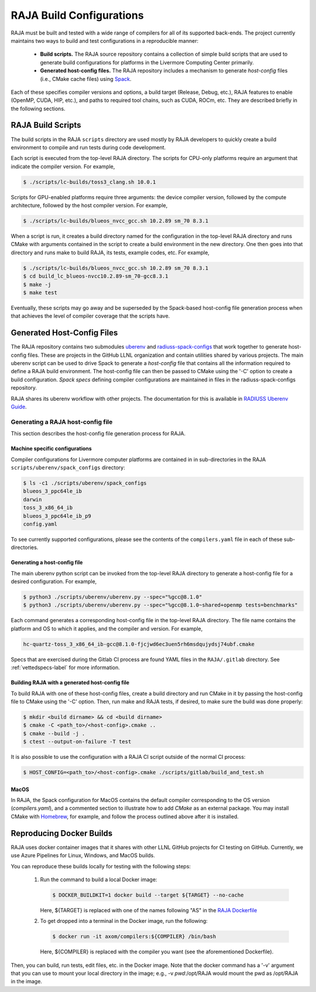 .. ##
.. ## Copyright (c) 2016-22, Lawrence Livermore National Security, LLC
.. ## and RAJA project contributors. See the RAJA/LICENSE file
.. ## for details.
.. ##
.. ## SPDX-License-Identifier: (BSD-3-Clause)
.. ##

.. host_config:

**************************
RAJA Build Configurations
**************************

RAJA must be built and tested with a wide range of compilers for 
all of its supported back-ends. The project currently maintains two 
ways to build and test configurations in a reproducible manner:

  * **Build scripts.** The RAJA source repository contains a collection of
    simple build scripts that are used to generate build configurations 
    for platforms in the Livermore Computing Center primarily.
    
  * **Generated host-config files.** The RAJA repository includes a 
    mechanism to generate *host-config* files (i.e., CMake cache files)
    using `Spack <https://github.com/spack/spack>`_.

Each of these specifies compiler versions and options, a build target 
(Release, Debug, etc.), RAJA features to enable (OpenMP, CUDA, HIP, etc.), 
and paths to required tool chains, such as CUDA, ROCm, etc.  
They are described briefly in the following sections.


===================
RAJA Build Scripts
===================

The build scripts in the RAJA ``scripts`` directory are used mostly by RAJA 
developers to quickly create a build environment to compile and run tests
during code development. 

Each script is executed from the top-level RAJA directory. The scripts for
CPU-only platforms require an argument that indicate the compiler version.
For example,

.. code-block:: bash

  $ ./scripts/lc-builds/toss3_clang.sh 10.0.1

Scripts for GPU-enabled platforms require three arguments: the device
compiler version, followed by the compute architecture, followed by the host
compiler version. For example,

.. code-block:: bash

  $ ./scripts/lc-builds/blueos_nvcc_gcc.sh 10.2.89 sm_70 8.3.1

When a script is run, it creates a build directory named for the configuration
in the top-level RAJA directory and runs CMake with arguments contained in the 
script to create a build environment in the new directory. One then goes into 
that directory and runs make to build RAJA, its tests, example codes, etc.  
For example,

.. code-block:: bash

  $ ./scripts/lc-builds/blueos_nvcc_gcc.sh 10.2.89 sm_70 8.3.1
  $ cd build_lc_blueos-nvcc10.2.89-sm_70-gcc8.3.1
  $ make -j
  $ make test

Eventually, these scripts may go away and be superseded by the Spack-based
host-config file generation process when that achieves the level of
compiler coverage that the scripts have.


============================
Generated Host-Config Files
============================

The RAJA repository contains two submodules 
`uberenv <https://github.com/LLNL/uberenv>`_ and
`radiuss-spack-configs <https://github.com/LLNL/radiuss-spack-configs>`_ that 
work together to generate host-config files. These are projects in the 
GitHub LLNL organization and contain utilities shared by various projects. 
The main uberenv script can be used to drive Spack to generate a *host-config* 
file that contains all the information required to define a RAJA build 
environment. The host-config file can then be passed to CMake using the '-C' 
option to create a build configuration. *Spack specs* defining compiler 
configurations are maintained in files in the radiuss-spack-configs 
repository.

RAJA shares its uberenv workflow with other projects. The documentation 
for this is available in `RADIUSS Uberenv Guide <https://radiuss-ci.readthedocs.io/en/latest/uberenv.html#uberenv-guide>`_.


Generating a RAJA host-config file
------------------------------------

This section describes the host-config file generation process for RAJA.

Machine specific configurations
^^^^^^^^^^^^^^^^^^^^^^^^^^^^^^^

Compiler configurations for Livermore computer platforms are contained in 
in sub-directories in the RAJA ``scripts/uberenv/spack_configs`` directory:

.. code-block:: bash

  $ ls -c1 ./scripts/uberenv/spack_configs
  blueos_3_ppc64le_ib
  darwin
  toss_3_x86_64_ib
  blueos_3_ppc64le_ib_p9
  config.yaml

To see currently supported configurations, please see the contents of the 
``compilers.yaml`` file in each of these sub-directories.

Generating a host-config file
^^^^^^^^^^^^^^^^^^^^^^^^^^^^^^

The main uberenv python script can be invoked from the top-level RAJA directory
to generate a host-config file for a desired configuration. For example,

.. code-block:: bash

  $ python3 ./scripts/uberenv/uberenv.py --spec="%gcc@8.1.0"
  $ python3 ./scripts/uberenv/uberenv.py --spec="%gcc@8.1.0~shared+openmp tests=benchmarks"

Each command generates a corresponding host-config file in the top-level RAJA 
directory. The file name contains the platform and OS to which it applies, and 
the compiler and version. For example,

.. code-block:: bash

  hc-quartz-toss_3_x86_64_ib-gcc@8.1.0-fjcjwd6ec3uen5rh6msdqujydsj74ubf.cmake

Specs that are exercised during the Gitlab CI process are found YAML files in 
the ``RAJA/.gitlab`` directory. See :ref:`vettedspecs-label` for more 
information.

Building RAJA with a generated host-config file
^^^^^^^^^^^^^^^^^^^^^^^^^^^^^^^^^^^^^^^^^^^^^^^^

To build RAJA with one of these host-config files, create a build directory and
run CMake in it by passing the host-config file to CMake using the '-C' option.
Then, run make and RAJA tests, if desired, to make sure the build was done
properly:

.. code-block:: bash

  $ mkdir <build dirname> && cd <build dirname>
  $ cmake -C <path_to>/<host-config>.cmake ..
  $ cmake --build -j .
  $ ctest --output-on-failure -T test

It is also possible to use the configuration with a RAJA CI script outside 
of the normal CI process:

.. code-block:: bash

  $ HOST_CONFIG=<path_to>/<host-config>.cmake ./scripts/gitlab/build_and_test.sh

MacOS
^^^^^

In RAJA, the Spack configuration for MacOS contains the default compiler
corresponding to the OS version (`compilers.yaml`), and a commented section to 
illustrate how to add `CMake` as an external package. You may install CMake 
with `Homebrew <https://brew.sh>`_, for example, and follow the process 
outlined above after it is installed.

============================
Reproducing Docker Builds
============================

RAJA uses docker container images that it shares with other LLNL GitHub projects
for CI testing on GitHub. Currently, we use Azure Pipelines for Linux, Windows,
and MacOS builds.

You can reproduce these builds locally for testing with the following steps:

  #. Run the command to build a local Docker image:

     .. code-block:: bash

       $ DOCKER_BUILDKIT=1 docker build --target ${TARGET} --no-cache

     Here, ${TARGET} is replaced with one of the names following "AS" in the
     `RAJA Dockerfile <https://github.com/LLNL/RAJA/blob/develop/Dockerfile>`_ 


  #. To get dropped into a terminal in the Docker image, run the following:

     .. code-block:: bash
     
       $ docker run -it axom/compilers:${COMPILER} /bin/bash

     Here, ${COMPILER} is replaced with the compiler you want (see the 
     aforementioned Dockerfile).
 
Then, you can build, run tests, edit files, etc. in the Docker image. Note that
the docker command has a '-v' argument that you can use to mount your local 
directory in the image; e.g., -v `pwd`:/opt/RAJA would mount the pwd as 
/opt/RAJA in the image.
